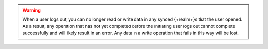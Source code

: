 .. warning::

   When a user logs out, you can no longer read or write data in any
   synced {+realm+}s that the user opened. As a result, any operation
   that has not yet completed before the initiating user logs out cannot
   complete successfully and will likely result in an error. Any data in
   a write operation that fails in this way will be lost.
